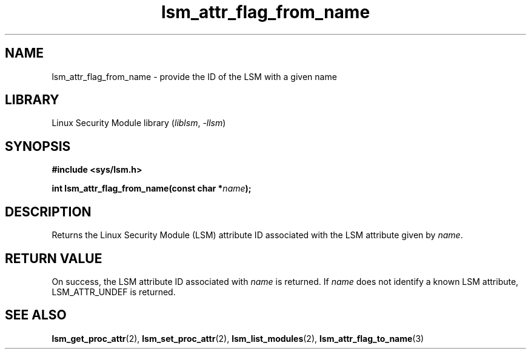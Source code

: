 .\" Copyright (c) 2024 Casey Schaufler (casey@schaufler-ca.com) February 16, 2024
.\"
.\" SPDX-License-Identifier: Linux-man-pages-copyleft
.\"
.TH lsm_attr_flag_from_name 3 (date) "Linux man-pages (unreleased)"
.SH NAME
lsm_attr_flag_from_name \- provide the ID of the LSM with a given name
.SH LIBRARY
Linux Security Module library
.RI ( liblsm ", " \-llsm )
.SH SYNOPSIS
.nf
.B #include <sys/lsm.h>
.P
.BI "int lsm_attr_flag_from_name(const char *" name );
.P
.SH DESCRIPTION
Returns the Linux Security Module (LSM) attribute ID associated
with the LSM attribute given by
.IR name .
.P
.SH RETURN VALUE
On success, the LSM attribute ID associated with
.I name
is returned.
If
.I name
does not identify a known LSM attribute, LSM_ATTR_UNDEF is returned.
.SH SEE ALSO
.BR lsm_get_proc_attr (2),
.BR lsm_set_proc_attr (2),
.BR lsm_list_modules (2),
.BR lsm_attr_flag_to_name (3)
